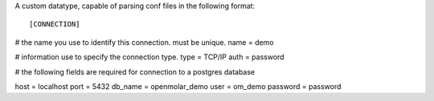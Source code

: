 A custom datatype, capable of parsing conf files in the following format::

[CONNECTION]
# the name you use to identify this connection. must be unique.
name = demo

# information use to specify the connection type.
type = TCP/IP
auth = password

# the following fields are required for connection to a postgres database

host = localhost
port = 5432
db_name = openmolar_demo
user = om_demo
password = password

